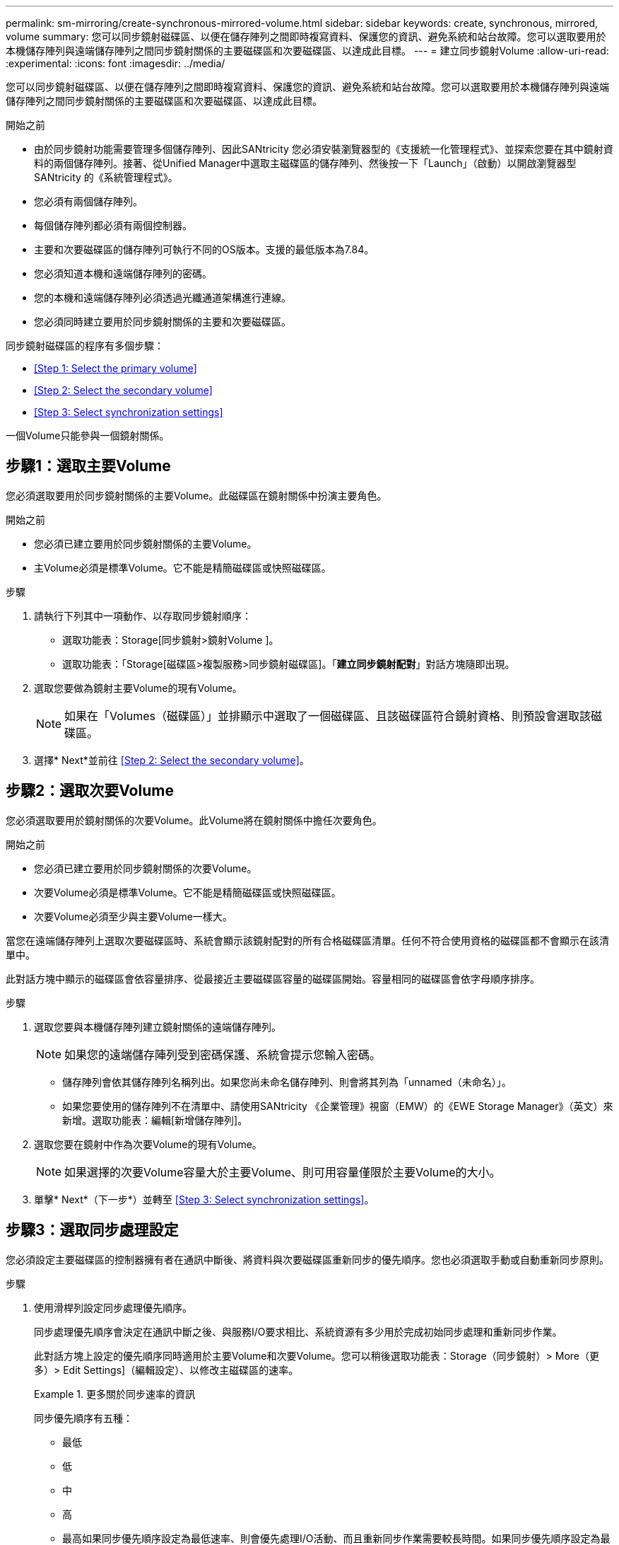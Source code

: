 ---
permalink: sm-mirroring/create-synchronous-mirrored-volume.html 
sidebar: sidebar 
keywords: create, synchronous, mirrored, volume 
summary: 您可以同步鏡射磁碟區、以便在儲存陣列之間即時複寫資料、保護您的資訊、避免系統和站台故障。您可以選取要用於本機儲存陣列與遠端儲存陣列之間同步鏡射關係的主要磁碟區和次要磁碟區、以達成此目標。 
---
= 建立同步鏡射Volume
:allow-uri-read: 
:experimental: 
:icons: font
:imagesdir: ../media/


[role="lead"]
您可以同步鏡射磁碟區、以便在儲存陣列之間即時複寫資料、保護您的資訊、避免系統和站台故障。您可以選取要用於本機儲存陣列與遠端儲存陣列之間同步鏡射關係的主要磁碟區和次要磁碟區、以達成此目標。

.開始之前
* 由於同步鏡射功能需要管理多個儲存陣列、因此SANtricity 您必須安裝瀏覽器型的《支援統一化管理程式》、並探索您要在其中鏡射資料的兩個儲存陣列。接著、從Unified Manager中選取主磁碟區的儲存陣列、然後按一下「Launch」（啟動）以開啟瀏覽器型SANtricity 的《系統管理程式》。
* 您必須有兩個儲存陣列。
* 每個儲存陣列都必須有兩個控制器。
* 主要和次要磁碟區的儲存陣列可執行不同的OS版本。支援的最低版本為7.84。
* 您必須知道本機和遠端儲存陣列的密碼。
* 您的本機和遠端儲存陣列必須透過光纖通道架構進行連線。
* 您必須同時建立要用於同步鏡射關係的主要和次要磁碟區。


同步鏡射磁碟區的程序有多個步驟：

* <<Step 1: Select the primary volume>>
* <<Step 2: Select the secondary volume>>
* <<Step 3: Select synchronization settings>>


一個Volume只能參與一個鏡射關係。



== 步驟1：選取主要Volume

[role="lead"]
您必須選取要用於同步鏡射關係的主要Volume。此磁碟區在鏡射關係中扮演主要角色。

.開始之前
* 您必須已建立要用於同步鏡射關係的主要Volume。
* 主Volume必須是標準Volume。它不能是精簡磁碟區或快照磁碟區。


.步驟
. 請執行下列其中一項動作、以存取同步鏡射順序：
+
** 選取功能表：Storage[同步鏡射>鏡射Volume ]。
** 選取功能表：「Storage[磁碟區>複製服務>同步鏡射磁碟區]。「*建立同步鏡射配對*」對話方塊隨即出現。


. 選取您要做為鏡射主要Volume的現有Volume。
+
[NOTE]
====
如果在「Volumes（磁碟區）」並排顯示中選取了一個磁碟區、且該磁碟區符合鏡射資格、則預設會選取該磁碟區。

====
. 選擇* Next*並前往 <<Step 2: Select the secondary volume>>。




== 步驟2：選取次要Volume

[role="lead"]
您必須選取要用於鏡射關係的次要Volume。此Volume將在鏡射關係中擔任次要角色。

.開始之前
* 您必須已建立要用於同步鏡射關係的次要Volume。
* 次要Volume必須是標準Volume。它不能是精簡磁碟區或快照磁碟區。
* 次要Volume必須至少與主要Volume一樣大。


當您在遠端儲存陣列上選取次要磁碟區時、系統會顯示該鏡射配對的所有合格磁碟區清單。任何不符合使用資格的磁碟區都不會顯示在該清單中。

此對話方塊中顯示的磁碟區會依容量排序、從最接近主要磁碟區容量的磁碟區開始。容量相同的磁碟區會依字母順序排序。

.步驟
. 選取您要與本機儲存陣列建立鏡射關係的遠端儲存陣列。
+
[NOTE]
====
如果您的遠端儲存陣列受到密碼保護、系統會提示您輸入密碼。

====
+
** 儲存陣列會依其儲存陣列名稱列出。如果您尚未命名儲存陣列、則會將其列為「unnamed（未命名）」。
** 如果您要使用的儲存陣列不在清單中、請使用SANtricity 《企業管理》視窗（EMW）的《EWE Storage Manager》（英文）來新增。選取功能表：編輯[新增儲存陣列]。


. 選取您要在鏡射中作為次要Volume的現有Volume。
+
[NOTE]
====
如果選擇的次要Volume容量大於主要Volume、則可用容量僅限於主要Volume的大小。

====
. 單擊* Next*（下一步*）並轉至 <<Step 3: Select synchronization settings>>。




== 步驟3：選取同步處理設定

[role="lead"]
您必須設定主要磁碟區的控制器擁有者在通訊中斷後、將資料與次要磁碟區重新同步的優先順序。您也必須選取手動或自動重新同步原則。

.步驟
. 使用滑桿列設定同步處理優先順序。
+
同步處理優先順序會決定在通訊中斷之後、與服務I/O要求相比、系統資源有多少用於完成初始同步處理和重新同步作業。

+
此對話方塊上設定的優先順序同時適用於主要Volume和次要Volume。您可以稍後選取功能表：Storage（同步鏡射）> More（更多）> Edit Settings]（編輯設定）、以修改主磁碟區的速率。

+
.更多關於同步速率的資訊
====
同步優先順序有五種：

** 最低
** 低
** 中
** 高
** 最高如果同步優先順序設定為最低速率、則會優先處理I/O活動、而且重新同步作業需要較長時間。如果同步優先順序設定為最高速率、則重新同步作業會優先處理、但儲存陣列的I/O活動可能會受到影響。


====
. 選擇是手動或自動重新同步遠端儲存陣列上的鏡射配對。
+
** *手動*（建議選項）-選取此選項、即可在將通訊還原至鏡射配對後、要求手動恢復同步。此選項提供最佳的資料恢復機會。
** *自動*-選取此選項可在將通訊還原至鏡射配對之後、自動開始重新同步。若要手動恢復同步、請前往功能表：Storage[同步鏡射]、反白顯示表格中的鏡射配對、然後在「More（更多）」下選取「恢復」。


. 按一下「*完成*」以完成同步鏡射順序。


System Manager會執行下列動作：

* 啟動同步鏡射功能。
* 開始在本機儲存陣列與遠端儲存陣列之間進行初始同步。
* 設定同步優先順序和重新同步原則。


選取功能表：首頁[檢視進行中的作業]以檢視同步鏡射作業的進度。這項作業可能會耗費大量時間、並可能影響系統效能。
